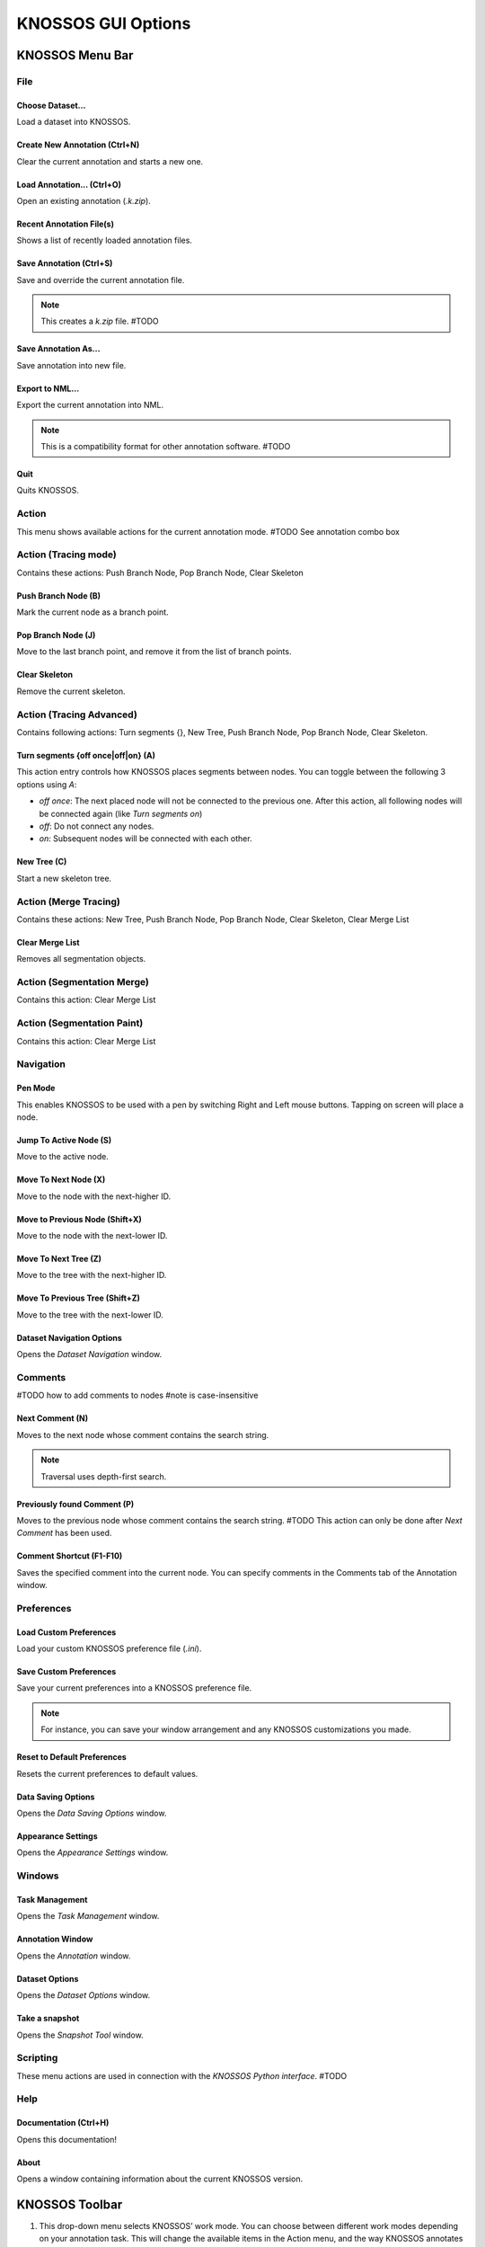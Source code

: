 KNOSSOS GUI Options
###################




KNOSSOS Menu Bar
****************

File
====

Choose Dataset...
----------------

Load a dataset into KNOSSOS.


Create New Annotation (Ctrl+N)
------------------------------

Clear the current annotation and starts a new one.


Load Annotation... (Ctrl+O)
---------------------------

Open an existing annotation (`.k.zip`).


Recent Annotation File(s)
-------------------------

Shows a list of recently loaded annotation files.


Save Annotation (Ctrl+S)
------------------------

Save and override the current annotation file.

.. note::
    This creates a `k.zip` file. #TODO


Save Annotation As...
--------------------

Save annotation into new file.


Export to NML...
---------------

Export the current annotation into NML.

.. note::
    This is a compatibility format for other annotation software. #TODO


Quit
----

Quits KNOSSOS.



Action
======

This menu shows available actions for the current annotation mode. #TODO See annotation combo box

Action (Tracing mode)
=====================

Contains these actions: Push Branch Node, Pop Branch Node, Clear Skeleton

Push Branch Node (B)
--------------------

Mark the current node as a branch point.

Pop Branch Node (J)
-------------------

Move to the last branch point, and remove it from the list of branch points.

Clear Skeleton
--------------

Remove the current skeleton.



Action (Tracing Advanced)
=========================

Contains following actions: Turn segments {}, New Tree, Push Branch Node, Pop Branch Node, Clear Skeleton.

Turn segments {off once|off|on} (A)
-----------------------------------

This action entry controls how KNOSSOS places segments between nodes. You can toggle between the following 3 options using `A`:

* `off once`: The next placed node will not be connected to the previous one. After this action, all following nodes will be connected again (like `Turn segments on`)
* `off`: Do not connect any nodes.
* `on`: Subsequent nodes will be connected with each other.


New Tree (C)
------------

Start a new skeleton tree.



Action (Merge Tracing)
======================

Contains these actions: New Tree, Push Branch Node, Pop Branch Node, Clear Skeleton, Clear Merge List

Clear Merge List
----------------

Removes all segmentation objects.


Action (Segmentation Merge)
===========================

Contains this action: Clear Merge List


Action (Segmentation Paint)
===========================

Contains this action: Clear Merge List


Navigation
==========

Pen Mode
--------

This enables KNOSSOS to be used with a pen by switching Right and Left mouse buttons. Tapping on screen will place a node.


Jump To Active Node (S)
----------------------

Move to the active node.

Move To Next Node (X)
---------------------

Move to the node with the next-higher ID.

Move to Previous Node (Shift+X)
-------------------------------

Move to the node with the next-lower ID.

Move To Next Tree (Z)
---------------------

Move to the tree with the next-higher ID.

Move To Previous Tree (Shift+Z)
-------------------------------

Move to the tree with the next-lower ID.

Dataset Navigation Options
--------------------------

Opens the `Dataset Navigation` window.



Comments
========

#TODO how to add comments to nodes
#note is case-insensitive

Next Comment (N)
----------------

Moves to the next node whose comment contains the search string.

.. note::
    Traversal uses depth-first search.

Previously found Comment (P)
----------------------------

Moves to the previous node whose comment contains the search string. #TODO This action can only be done after `Next Comment` has been used.

Comment Shortcut (F1-F10)
------------------------

Saves the specified comment into the current node. You can specify comments in the Comments tab of the Annotation window.


Preferences
===========

Load Custom Preferences
-----------------------

Load your custom KNOSSOS preference file (`.ini`).

Save Custom Preferences
-----------------------

Save your current preferences into a KNOSSOS preference file.

.. note::
    For instance, you can save your window arrangement and any KNOSSOS customizations you made.


Reset to Default Preferences
----------------------------

Resets the current preferences to default values.


Data Saving Options
-------------------

Opens the `Data Saving Options` window.

Appearance Settings
-------------------

Opens the `Appearance Settings` window.


Windows
=======

Task Management
---------------

Opens the `Task Management` window.

Annotation Window
-----------------

Opens the `Annotation` window.

Dataset Options
---------------

Opens the `Dataset Options` window.

Take a snapshot
---------------

Opens the `Snapshot Tool` window.


Scripting
=========

These menu actions are used in connection with the `KNOSSOS Python interface`. #TODO

Help
====

Documentation (Ctrl+H)
----------------------

Opens this documentation!

About
-----

Opens a window containing information about the current KNOSSOS version.


KNOSSOS Toolbar
***************

1. This drop-down menu selects KNOSSOS’ work mode. You can choose between different work modes depending on your annotation task. This will change the available items in the Action menu, and the way KNOSSOS annotates data. #TODO
2. Coordinates. Specify X, Y and Z coordinates of the current position.
2a. Copy the current coordinates to the clip board. This will add a `,` character between each coordinate.
2b. Paste coordinates from the clipboard. This will automatically move to the new position.
3. Open Task Management window.
4. Open Dataset Options window.
5. Open Appearance Settings window.
6. Open Annotation window.
7. Open Python interpreter.
8. Open Snapshot Tool window.
9. Reset VP Position. Resets each viewport’s size and position. Floating viewports will be docked again.
10. `Loader pending:`. Displays the amount of dataset cubes that are queued for loading.

